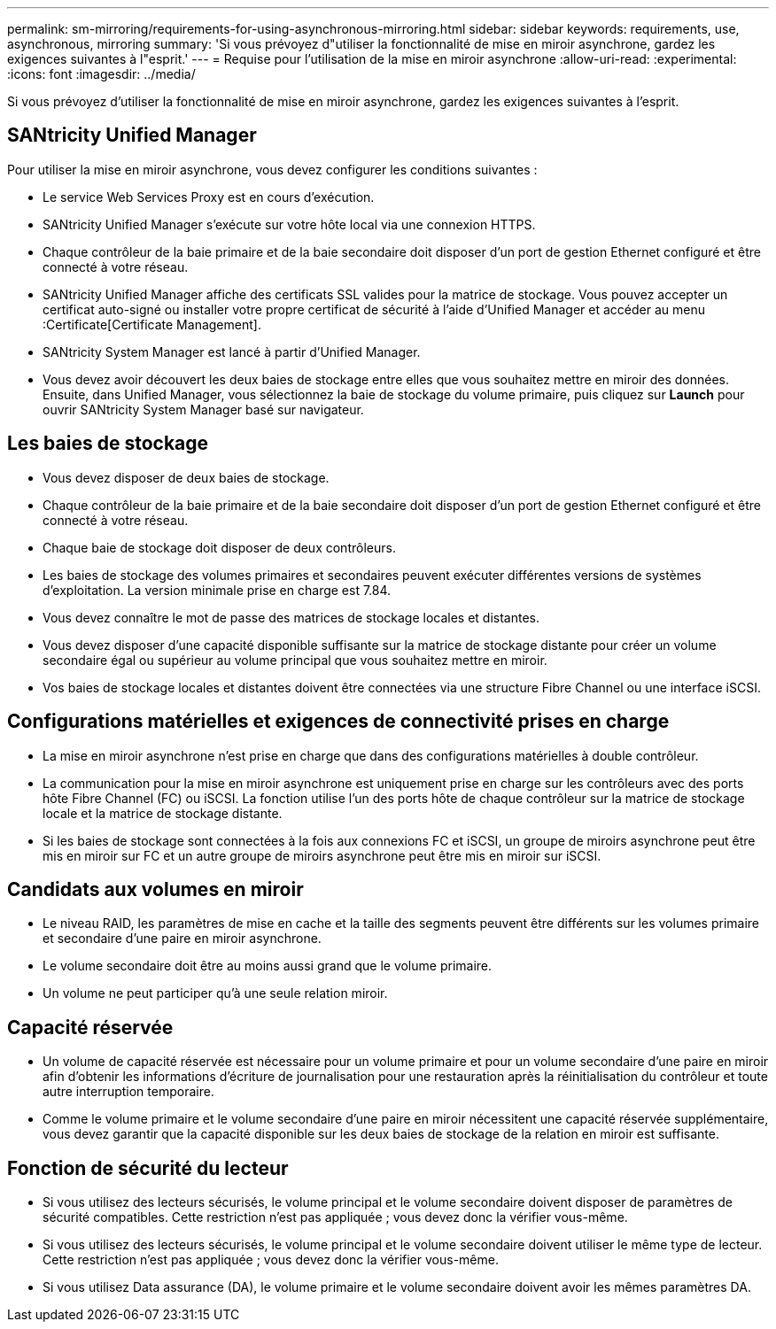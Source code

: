 ---
permalink: sm-mirroring/requirements-for-using-asynchronous-mirroring.html 
sidebar: sidebar 
keywords: requirements, use, asynchronous, mirroring 
summary: 'Si vous prévoyez d"utiliser la fonctionnalité de mise en miroir asynchrone, gardez les exigences suivantes à l"esprit.' 
---
= Requise pour l'utilisation de la mise en miroir asynchrone
:allow-uri-read: 
:experimental: 
:icons: font
:imagesdir: ../media/


[role="lead"]
Si vous prévoyez d'utiliser la fonctionnalité de mise en miroir asynchrone, gardez les exigences suivantes à l'esprit.



== SANtricity Unified Manager

Pour utiliser la mise en miroir asynchrone, vous devez configurer les conditions suivantes :

* Le service Web Services Proxy est en cours d'exécution.
* SANtricity Unified Manager s'exécute sur votre hôte local via une connexion HTTPS.
* Chaque contrôleur de la baie primaire et de la baie secondaire doit disposer d'un port de gestion Ethernet configuré et être connecté à votre réseau.
* SANtricity Unified Manager affiche des certificats SSL valides pour la matrice de stockage. Vous pouvez accepter un certificat auto-signé ou installer votre propre certificat de sécurité à l'aide d'Unified Manager et accéder au menu :Certificate[Certificate Management].
* SANtricity System Manager est lancé à partir d'Unified Manager.
* Vous devez avoir découvert les deux baies de stockage entre elles que vous souhaitez mettre en miroir des données. Ensuite, dans Unified Manager, vous sélectionnez la baie de stockage du volume primaire, puis cliquez sur *Launch* pour ouvrir SANtricity System Manager basé sur navigateur.




== Les baies de stockage

* Vous devez disposer de deux baies de stockage.
* Chaque contrôleur de la baie primaire et de la baie secondaire doit disposer d'un port de gestion Ethernet configuré et être connecté à votre réseau.
* Chaque baie de stockage doit disposer de deux contrôleurs.
* Les baies de stockage des volumes primaires et secondaires peuvent exécuter différentes versions de systèmes d'exploitation. La version minimale prise en charge est 7.84.
* Vous devez connaître le mot de passe des matrices de stockage locales et distantes.
* Vous devez disposer d'une capacité disponible suffisante sur la matrice de stockage distante pour créer un volume secondaire égal ou supérieur au volume principal que vous souhaitez mettre en miroir.
* Vos baies de stockage locales et distantes doivent être connectées via une structure Fibre Channel ou une interface iSCSI.




== Configurations matérielles et exigences de connectivité prises en charge

* La mise en miroir asynchrone n'est prise en charge que dans des configurations matérielles à double contrôleur.
* La communication pour la mise en miroir asynchrone est uniquement prise en charge sur les contrôleurs avec des ports hôte Fibre Channel (FC) ou iSCSI. La fonction utilise l'un des ports hôte de chaque contrôleur sur la matrice de stockage locale et la matrice de stockage distante.
* Si les baies de stockage sont connectées à la fois aux connexions FC et iSCSI, un groupe de miroirs asynchrone peut être mis en miroir sur FC et un autre groupe de miroirs asynchrone peut être mis en miroir sur iSCSI.




== Candidats aux volumes en miroir

* Le niveau RAID, les paramètres de mise en cache et la taille des segments peuvent être différents sur les volumes primaire et secondaire d'une paire en miroir asynchrone.
* Le volume secondaire doit être au moins aussi grand que le volume primaire.
* Un volume ne peut participer qu'à une seule relation miroir.




== Capacité réservée

* Un volume de capacité réservée est nécessaire pour un volume primaire et pour un volume secondaire d'une paire en miroir afin d'obtenir les informations d'écriture de journalisation pour une restauration après la réinitialisation du contrôleur et toute autre interruption temporaire.
* Comme le volume primaire et le volume secondaire d'une paire en miroir nécessitent une capacité réservée supplémentaire, vous devez garantir que la capacité disponible sur les deux baies de stockage de la relation en miroir est suffisante.




== Fonction de sécurité du lecteur

* Si vous utilisez des lecteurs sécurisés, le volume principal et le volume secondaire doivent disposer de paramètres de sécurité compatibles. Cette restriction n'est pas appliquée ; vous devez donc la vérifier vous-même.
* Si vous utilisez des lecteurs sécurisés, le volume principal et le volume secondaire doivent utiliser le même type de lecteur. Cette restriction n'est pas appliquée ; vous devez donc la vérifier vous-même.
* Si vous utilisez Data assurance (DA), le volume primaire et le volume secondaire doivent avoir les mêmes paramètres DA.

